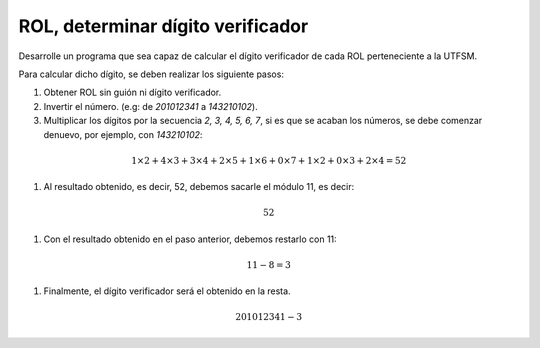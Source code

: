 ROL, determinar dígito verificador
----------------------------------

Desarrolle un programa que sea capaz
de calcular el dígito verificador
de cada ROL perteneciente a la UTFSM.

Para calcular dicho dígito, se deben
realizar los siguiente pasos:

#. Obtener ROL sin guión ni dígito verificador.
#. Invertir el número. (e.g: de *201012341* a *143210102*).
#. Multiplicar los dígitos por la secuencia *2, 3, 4, 5, 6, 7*,
   si es que se acaban los números, se debe comenzar denuevo,
   por ejemplo, con *143210102*:

.. math::

   1\times2+ 4\times3+ 3\times4+ 2\times5+ 1\times6+ 0\times7+ 1\times2+ 0\times3+ 2\times4 = 52

#. Al resultado obtenido, es decir, 52, debemos sacarle el módulo 11, es decir:

.. math::

   52 % 11 = 8

#. Con el resultado obtenido en el paso anterior, debemos restarlo con 11:

.. math::

   11 - 8 = 3

#. Finalmente, el dígito verificador será el obtenido en la resta.

.. math::

   201012341-3
